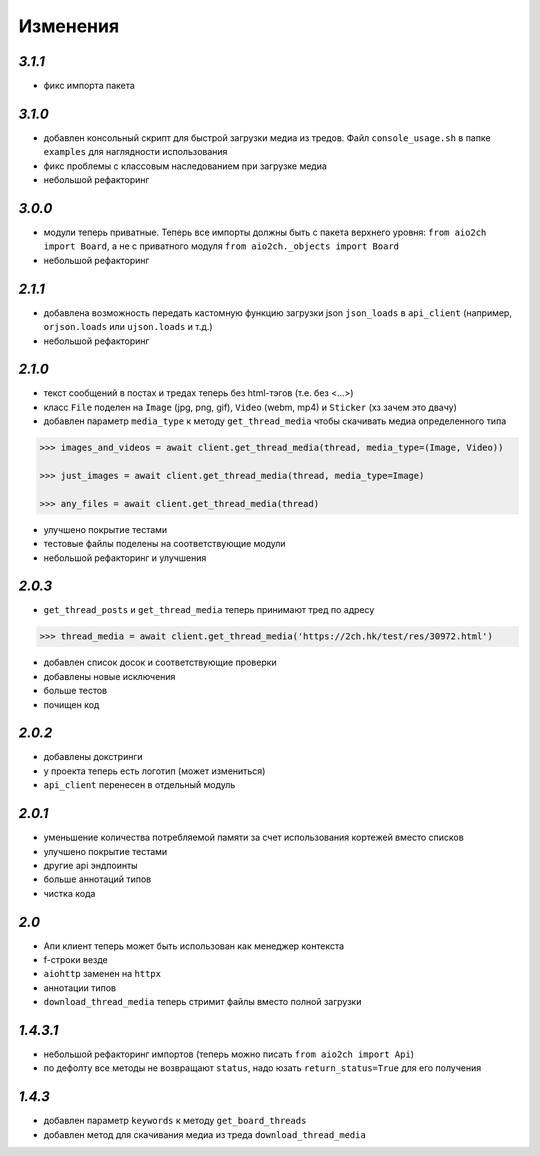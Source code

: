 Изменения
=========

`3.1.1`
-------

* фикс импорта пакета


`3.1.0`
-------

* добавлен консольный скрипт для быстрой загрузки медиа из тредов. Файл ``console_usage.sh`` в папке ``examples`` для наглядности использования
* фикс проблемы с классовым наследованием при загрузке медиа
* небольшой рефакторинг


`3.0.0`
-------

* модули теперь приватные. Теперь все импорты должны быть с пакета верхнего уровня: ``from aio2ch import Board``, а не с приватного модуля ``from aio2ch._objects import Board``
* небольшой рефакторинг


`2.1.1`
-------

* добавлена возможность передать кастомную функцию загрузки json ``json_loads`` в  ``api_client`` (например, ``orjson.loads`` или ``ujson.loads`` и т.д.)
* небольшой рефакторинг


`2.1.0`
-------

* текст сообщений в постах и тредах теперь без html-тэгов (т.е. без <...>)
* класс ``File`` поделен на ``Image`` (jpg, png, gif), ``Video`` (webm, mp4) и ``Sticker`` (хз зачем это двачу)
* добавлен параметр ``media_type`` к методу ``get_thread_media`` чтобы скачивать медиа определенного типа

.. code-block:: python

    >>> images_and_videos = await client.get_thread_media(thread, media_type=(Image, Video))

    >>> just_images = await client.get_thread_media(thread, media_type=Image)

    >>> any_files = await client.get_thread_media(thread)

* улучшено покрытие тестами
* тестовые файлы поделены на соответствующие модули
* небольшой рефакторинг и улучшения

`2.0.3`
-------

* ``get_thread_posts`` и ``get_thread_media`` теперь принимают тред по адресу

.. code-block:: python

    >>> thread_media = await client.get_thread_media('https://2ch.hk/test/res/30972.html')

* добавлен список досок и соответствующие проверки
* добавлены новые исключения
* больше тестов
* почищен код

`2.0.2`
-------

* добавлены докстринги
* у проекта теперь есть логотип (может измениться)
* ``api_client`` перенесен в отдельный модуль

`2.0.1`
-------

* уменьшение количества потребляемой памяти за счет использования кортежей вместо списков
* улучшено покрытие тестами
* другие api эндпоинты
* больше аннотаций типов
* чистка кода

`2.0`
-----

* Апи клиент теперь может быть использован как менеджер контекста
* f-строки везде
* ``aiohttp`` заменен на ``httpx``
* аннотации типов
* ``download_thread_media`` теперь стримит файлы вместо полной загрузки

`1.4.3.1`
---------

* небольшой рефакторинг импортов (теперь можно писать ``from aio2ch import Api``)
* по дефолту все методы не возвращают ``status``, надо юзать ``return_status=True`` для его получения


`1.4.3`
-------

* добавлен параметр ``keywords`` к методу ``get_board_threads``
* добавлен метод для скачивания медиа из треда ``download_thread_media``

.. _changelog: https://github.com/wkpn/aio2ch/CHANGELOG-ru.rst
.. _readme: https://github.com/wkpn/aio2ch/README-ru.rst
